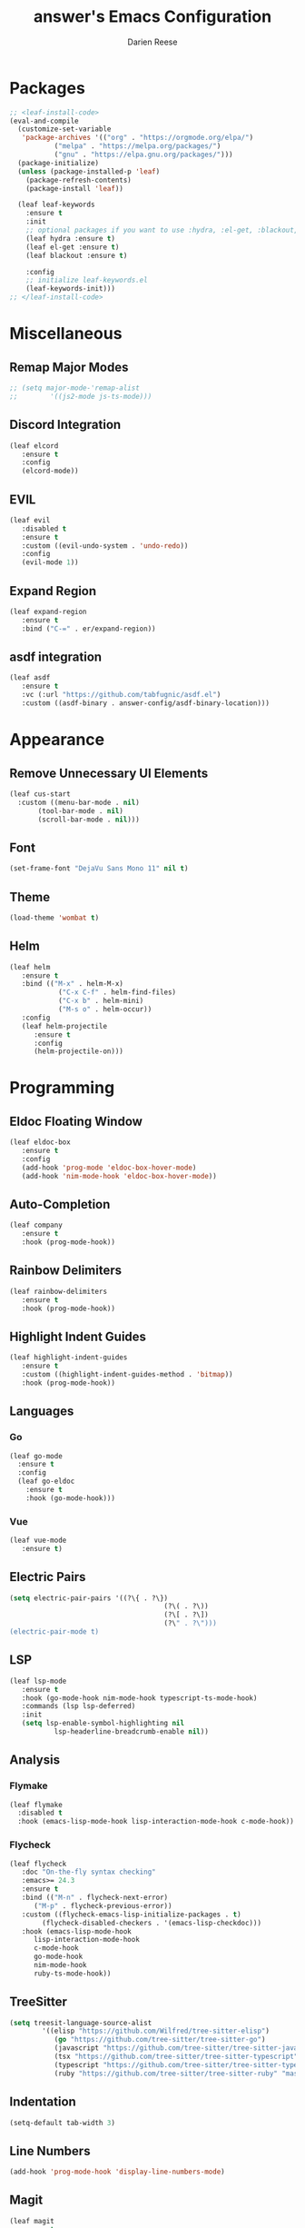 #+TITLE: answer's Emacs Configuration
#+AUTHOR: Darien Reese

* Packages
#+BEGIN_SRC emacs-lisp
  ;; <leaf-install-code>
  (eval-and-compile
    (customize-set-variable
     'package-archives '(("org" . "https://orgmode.org/elpa/")
			 ("melpa" . "https://melpa.org/packages/")
			 ("gnu" . "https://elpa.gnu.org/packages/")))
    (package-initialize)
    (unless (package-installed-p 'leaf)
      (package-refresh-contents)
      (package-install 'leaf))

    (leaf leaf-keywords
      :ensure t
      :init
      ;; optional packages if you want to use :hydra, :el-get, :blackout,,,
      (leaf hydra :ensure t)
      (leaf el-get :ensure t)
      (leaf blackout :ensure t)

      :config
      ;; initialize leaf-keywords.el
      (leaf-keywords-init)))
  ;; </leaf-install-code>
#+END_SRC

* Miscellaneous
** Remap Major Modes
#+BEGIN_SRC emacs-lisp
  ;; (setq major-mode-'remap-alist
  ;; 		'((js2-mode js-ts-mode)))
#+END_SRC

** Discord Integration
#+BEGIN_SRC emacs-lisp
  (leaf elcord
	 :ensure t
	 :config
	 (elcord-mode))
#+END_SRC

** EVIL
#+BEGIN_SRC emacs-lisp
  (leaf evil
	 :disabled t
	 :ensure t
	 :custom ((evil-undo-system . 'undo-redo))
	 :config
	 (evil-mode 1))
#+END_SRC

** Expand Region
#+BEGIN_SRC emacs-lisp
  (leaf expand-region
	 :ensure t
	 :bind ("C-=" . er/expand-region))
#+END_SRC

** asdf integration
#+BEGIN_SRC emacs-lisp
  (leaf asdf
	 :ensure t
	 :vc (:url "https://github.com/tabfugnic/asdf.el")
	 :custom ((asdf-binary . answer-config/asdf-binary-location)))
#+END_SRC

* Appearance
** Remove Unnecessary UI Elements
#+BEGIN_SRC emacs-lisp
  (leaf cus-start
    :custom ((menu-bar-mode . nil)
	     (tool-bar-mode . nil)
	     (scroll-bar-mode . nil)))
#+END_SRC

** Font
#+BEGIN_SRC emacs-lisp
  (set-frame-font "DejaVu Sans Mono 11" nil t)
#+END_SRC

** Theme
#+BEGIN_SRC emacs-lisp
  (load-theme 'wombat t)
#+END_SRC

** Helm
#+BEGIN_SRC emacs-lisp
  (leaf helm
	 :ensure t
	 :bind (("M-x" . helm-M-x)
			  ("C-x C-f" . helm-find-files)
			  ("C-x b" . helm-mini)
			  ("M-s o" . helm-occur))
	 :config
	 (leaf helm-projectile
		:ensure t
		:config
		(helm-projectile-on)))
#+END_SRC

#+RESULTS:
: helm

* Programming
** Eldoc Floating Window
#+BEGIN_SRC emacs-lisp
  (leaf eldoc-box
	 :ensure t
	 :config
	 (add-hook 'prog-mode 'eldoc-box-hover-mode)
	 (add-hook 'nim-mode-hook 'eldoc-box-hover-mode))
#+END_SRC

** Auto-Completion
#+BEGIN_SRC emacs-lisp
  (leaf company
	 :ensure t
	 :hook (prog-mode-hook))
#+END_SRC

** Rainbow Delimiters
#+BEGIN_SRC emacs-lisp
  (leaf rainbow-delimiters
	 :ensure t
	 :hook (prog-mode-hook))
#+END_SRC

** Highlight Indent Guides
#+BEGIN_SRC emacs-lisp
  (leaf highlight-indent-guides
	 :ensure t
	 :custom ((highlight-indent-guides-method . 'bitmap))
	 :hook (prog-mode-hook))
#+END_SRC

** Languages
*** Go
#+BEGIN_SRC emacs-lisp
  (leaf go-mode
    :ensure t
    :config
    (leaf go-eldoc
      :ensure t
      :hook (go-mode-hook)))
#+END_SRC

*** Vue
#+BEGIN_SRC emacs-lisp
  (leaf vue-mode
	 :ensure t)
#+END_SRC

** Electric Pairs
#+BEGIN_SRC emacs-lisp
  (setq electric-pair-pairs '((?\{ . ?\})
										(?\( . ?\))
										(?\[ . ?\])
										(?\" . ?\")))
  (electric-pair-mode t)
#+END_SRC

** LSP
#+BEGIN_SRC emacs-lisp
  (leaf lsp-mode
	 :ensure t
	 :hook (go-mode-hook nim-mode-hook typescript-ts-mode-hook)
	 :commands (lsp lsp-deferred)
	 :init
	 (setq lsp-enable-symbol-highlighting nil
			 lsp-headerline-breadcrumb-enable nil))
#+END_SRC

** Analysis
*** Flymake
#+BEGIN_SRC emacs-lisp
  (leaf flymake
    :disabled t
    :hook (emacs-lisp-mode-hook lisp-interaction-mode-hook c-mode-hook))
#+END_SRC

*** Flycheck
#+BEGIN_SRC emacs-lisp
  (leaf flycheck
	 :doc "On-the-fly syntax checking"
	 :emacs>= 24.3
	 :ensure t
	 :bind (("M-n" . flycheck-next-error)
		("M-p" . flycheck-previous-error))
	 :custom ((flycheck-emacs-lisp-initialize-packages . t)
		  (flycheck-disabled-checkers . '(emacs-lisp-checkdoc)))
	 :hook (emacs-lisp-mode-hook
		lisp-interaction-mode-hook
		c-mode-hook
		go-mode-hook
		nim-mode-hook
		ruby-ts-mode-hook))
#+END_SRC

** TreeSitter
#+BEGIN_SRC emacs-lisp
  (setq treesit-language-source-alist
		  '((elisp "https://github.com/Wilfred/tree-sitter-elisp")
			 (go "https://github.com/tree-sitter/tree-sitter-go")
			 (javascript "https://github.com/tree-sitter/tree-sitter-javascript" "master" "src")
			 (tsx "https://github.com/tree-sitter/tree-sitter-typescript" "master" "tsx/src")
			 (typescript "https://github.com/tree-sitter/tree-sitter-typescript" "master" "typescript/src")
			 (ruby "https://github.com/tree-sitter/tree-sitter-ruby" "master" "src")))
#+END_SRC

** Indentation
#+BEGIN_SRC emacs-lisp
  (setq-default tab-width 3)
#+END_SRC

** Line Numbers
#+BEGIN_SRC emacs-lisp
  (add-hook 'prog-mode-hook 'display-line-numbers-mode)
#+END_SRC

** Magit
#+BEGIN_SRC emacs-lisp
  (leaf magit
    :ensure t
    :bind
    ("C-x g" . magit-status))
#+END_SRC

** Projectile
#+BEGIN_SRC emacs-lisp
  (leaf projectile
	 :ensure t
	 :leaf-defer nil
	 :bind ("C-c p" . projectile-command-map)
	 :custom ((projectile-mode . t)))
#+END_SRC

** Git Gutter
Displays symbols in the fringe to indicate what has changed
#+BEGIN_SRC emacs-lisp
  (leaf git-gutter
	 :ensure t
	 :hook (prog-mode-hook)
	 :config
	 (setq git-gutter:update-interval 0.02)
	 (leaf git-gutter-fringe
		:ensure t
		:config
		(define-fringe-bitmap 'git-gutter-fr:added [224] nil nil '(center repeated))
		(define-fringe-bitmap 'git-gutter-fr:modified [224] nil nil '(center repeated))
		(define-fringe-bitmap 'git-gutter-fr:deleted [128 192 224 240] nil nil 'bottom)))
#+END_SRC

** Languages
*** Typescript
#+BEGIN_SRC emacs-lisp
  (leaf typescript-ts-mode
	 :mode "\\.ts\\'")
#+END_SRC

*** Nim
#+BEGIN_SRC emacs-lisp
  (leaf nim-mode
	 :ensure t)
#+END_SRC

*** Ruby
#+BEGIN_SRC emacs-lisp
  (leaf ruby-ts-mode
	 :mode "\\.rb\\'"
	 :config
	 ;; This is used for auto-completion and jumping into modules
	 (leaf robe
		:ensure t
		:hook (ruby-mode-hook ruby-ts-mode-hook)
		:config
		(push 'company-robe company-backends))
	 ;; This is used for linting Ruby programs
	 (leaf rubocop
		:ensure t
		:hook (ruby-mode-hook ruby-ts-mode-hook))
	 ;; Minitest interface
	 (leaf minitest
		:ensure t
		:hook (ruby-mode-hook ruby-ts-mode-hook))
	 ;; Ruby inferior mode
	 (leaf inf-ruby
		:ensure t
		:hook ((ruby-mode-hook ruby-ts-mode-hook). inf-ruby-minor-mode)))
#+END_SRC

#+RESULTS:
: ruby-ts-mode

** Snippets
#+BEGIN_SRC emacs-lisp
  (leaf yasnippet
	 :ensure t
	 :hook ((typescript-ts-mode-hook ruby-ts-mode-hook) . yas-minor-mode)
	 :config
	 (leaf yasnippet-snippets
		:ensure t))
#+END_SRC

* Dashboard
#+BEGIN_SRC emacs-lisp
  (leaf dashboard
	 :ensure t
	 :custom ((dashboard-items . '((projects . 5)
											 (recents . 5)
											 (bookmarks . 5)
											 (agenda . 5))))
	 :config
	 (dashboard-setup-startup-hook))
#+END_SRC
